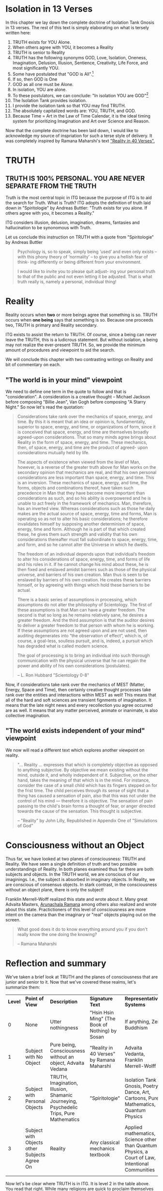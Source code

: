 #+TITLE Isolation Tank Gnosis

# <<Ii13>>
* Isolation in 13 Verses

In this chapter we lay down the complete doctrine of Isolation Tank
Gnosis in 13 verses. The rest of this text is simply elaborating
on what is tersely written here:

1. TRUTH exists for YOU Alone.
2. When others agree with YOU, it becomes a Reality
3. TRUTH is senior to Reality
3. TRUTH has the following synonyms GOD, Love, Isolation, Oneness, Imagination,
   Delusion, Illusion, Sentience, Creativity, Life Force, and most
   significantly YOU.
3. Some have postulated that "GOD is All".[fn:: this is only a
   particular postulate about God. See "Simulations of God" by John
   C. Lilly for even more]
4. If so, then GOD is One
5. GOD as all one must be Alone.
6. In isolation, YOU are alone.
7. To these postulators, we can conclude: "In isolation YOU are
   GOD"[fn:: Notice how all proof starts with a certain imagination.]
8. The Isolation Tank provides isolation.
9. I provide the isolation tank so that YOU may find TRUTH.
10. The absolutely capitalized words are: YOU, TRUTH, and GOD.
3. Because Time = Art in the Law of Time Calendar, it is the ideal
   timing system for prioritizing Imagination and Art over Science
   and Reason.

Now that the complete doctrine has been laid down, I would like to
acknowledge my source of inspriation for such a terse style of
delivery. It was completely inspired by Ramana Maharshi's text
[[http://www.AHAM.com]["Reality in 40 Verses".]]


* TRUTH
** TRUTH IS 100% PERSONAL. YOU ARE NEVER SEPARATE FROM THE TRUTH
Truth is the most central topic in ITG because the purpose of ITG is
to aid the search for Truth. What is Truth? ITG adopts the definition
of truth laid down in "Spiritologie" by Andreas Buttler: "Truth exists for you
alone. If others agree with you, it becomes a Reality."

ITG considers illusion, delusion, imagination, dreams, fantasies and
hallucination to be synonomous with Truth.

Let us conclude this instruction on TRUTH with a quote from
"Spiritologie" by Andreas Buttler

#+begin_quote
Psychology is, so to speak, simply being ‘used’ and even only exists
 – with this phony theory of ‘normality’ – to give you a hellish fear
 of think- ing differently or being different from your environment.

I would like to invite you to please quit adjust- ing your personal
truth to that of the public and not even letting it be adjusted.
That is what truth really is, namely a personal, individual thing!
#+end_quote

* Reality
Reality occurs when *two* or more beings agree that something is
so. TRUTH occurs when *one being* says that something is so. Because
one proceeds two, TRUTH is primary and Reality secondary.

ITG exists to assist the return to TRUTH. Of course, since a being
can never leave the TRUTH, this is a ludicrous statement. But without
isolation, a being may not realize the ever-present TRUTH. So, we
provide the minimum amount of procedures and viewpoint to aid the
search.

We will conclude this chapter with two contrasting writings on Reality
and bit of commentary on each.

** "The world is in your mind" viewpoint
We need to define one term in the quote to follow and that is
"consideration". A consideration is a creative thought -- Michael
Jackson before composing "Billie Jean", Van Gogh before composing "A
Starry Night." So now let's read the quotation:

#+begin_quote
Considerations take rank over the mechanics of space, energy, and
time. By this it is meant that an idea or opinion is, fundamentally,
superior to space, energy, and time, or organizations of form, since
it is conceived that space, energy, and time are themselves broadly
agreed-upon considerations. That so many minds agree brings about
Reality in the form of space, energy, and time. These mechanics, then,
of space, energy, and time are the product of agreed- upon
considerations mutually held by life.

The aspects of existence when viewed from the level of Man, however,
is a reverse of the greater truth above for Man works on the secondary
opinion that mechanics are real, and that his own personal
considerations are less important than space, energy, and time. This
is an inversion. These mechanics of space, energy, and time, the
forms, objects and combinations thereof, have taken such precedence in
Man that they have become more important than considerations as such,
and so his ability is overpowered and he is unable to act freely in
the framework of mechanics. Man, therefore, has an inverted
view. Whereas considerations such as those he daily makes are the
actual source of space, energy, time and forms, Man is operating so as
not to alter his basic considerations; he therefore invalidates
himself by supposing another determinism of space, energy, time and
form. Although he is part of that which created these, he gives them
such strength and validity that his own considerations thereafter must
fall subordinate to space, energy, time, and form, and so he cannot
alter the Universe in which he dwells.

The freedom of an individual depends upon that individual’s freedom to
alter his considerations of space, energy, time, and forms of life and
his roles in it. If he cannot change his mind about these, he is then
fixed and enslaved amidst barriers such as those of the physical
universe, and barriers of his own creation. Man thus is seen to be
enslaved by barriers of his own creation. He creates these barriers
himself, or by agreeing with things which hold these barriers to be
actual.

There is a basic series of assumptions in processing, which
assumptions do not alter the philosophy of Scientology. The first of
these assumptions is that Man can have a greater freedom. The second
is that so long as he remains relatively sane, he desires a greater
freedom. And the third assumption is that the auditor desires to
deliver a greater freedom to that person with whom he is working. If
these assumptions are not agreed upon and are not used, then auditing
degenerates into “the observation of effect”, which is, of course, a
goal-less, soulless pursuit, and is, indeed, a pursuit which has
degraded what is called modern science.

The goal of processing is to bring an individual into such thorough
communication with the physical universe that he can regain the power
and ability of his own considerations (postulates).

-- L. Ron Hubbard "Scientology 0-8"
#+end_quote

Now, if considerations take rank over the mechanics of MEST (Matter,
Energy, Space and Time), then certainly creative thought processes
take rank over the entities and interactions within MEST as well!
This means that all of the hard and soft sciences are transient
fignments of imagination. It means that the late night news and every
recollection you agree occurred are as well. It means that any matter
perceived, animate or inanimate, is also collective imagination.

** "The world exists independent of your mind" viewpoint
We now will read a different text which explores another viewpoint on
reality.

#+begin_quote
"... Reality ... expresses that which is completely objective as
opposed to anything subjective. By objective we mean existing without
the mind, outside it, and wholly independent of it. Subjective, on
the other hand, takes the meaning of that which is in the mind. For
instance, consider the case of a small child which has its fingers
stepped on for the frist time. The child perceives through its sense
of sight that a thing has caused a sensation of pain, also that this
was not under the control of his mind --- therefore it is
objective. The sensation of pain passing to the child's brain forms a
thought of fear, or anger directed towards the cause of the
sensation. This thought is subjective.

-- "Reality" by John Lilly, Republished in Appendix One of
"Simulations of God"
#+end_quote

* Consciousness without an Object
Thus far, we have looked at two planes of consciousness: TRUTH and
Reality. We have seen a single definition of truth and two possible
understandings of Reality. In both planes examined thus far there are
both subjects and objects. In the TRUTH world, we are conscious of our
imaginings. I.e., the subject is absorbed in imaginary objects. In
Reality, we are conscious of consensus objects. In stark contrast, in
the consciousness without an object plane, there is only the subject!

Franklin Merrell-Wolff realized this state and wrote about it. Many
great Advaita Masters, [[http://AHAM.com][Arunachala Ramana]] among others also realized
and wrote about this state. Practictioners of this level of
consciousness are more intent on the camera than the imaginary or
"real" objects playing out on the screen.

#+begin_quote
What good does it do to know everything around you if you don't
really know the one doing the knowing?

-- Ramana Maharshi
#+end_quote

* Reflection and summary
We've taken a brief look at TRUTH and the planes of consciousness
that are junior and senior to it. Now that we've covered these realms,
let's summarize them:
| *Level* | *Point of View*                              | *Description*                                                                          | *Signature Text*                                | *Representative Systems*                                                                         |
|       0 | None                                         | Utter nothingness                                                                      | "Hsin Hsin Ming" (The Book of Nothing) by Sosan | If anything, Zen Buddhism                                                                        |
|       1 | Subject with No Object                       | Pure being, Consciousness without an object, Advaita Vedana                            | "Reality in 40 Verses" by Ramana Maharshi       | Advaita Vedanta, Franklin Merrell-Wolff                                                          |
|       2 | Subject with Personal Objects                | TRUTH, Imagination, Illusion, Shamanic Journeying, Psychedelic Trips, Pure Mathematics | "Spiritologie"                                  | Isolation Tank Gnosis, Poetry, Dance, Art, Cartoons, Pure Mathematics, Quantum Physics           |
|       3 | Subject with Objects other Subjects Agree On | Reality                                                                                | Any classical mechanics textbook                | Applied mathematics, Science other than Quantum Physics, a Court of Law, Intentional Communities |
|         |                                              |                                                                                        |                                                 |                                                                                                  |

Now let's be clear where TRUTH is in ITG. It is level 2 in the table
above. You read that right. While many religions are quick to
proclaim themselves as the one true faith, the solid rock, all you
ever need, the best, etc, we openly acknowledge that there are more
primordial realms in which one can dwell:

#+begin_quote
Spiritual practice is making the distinction between awareness and
thought. Anything else is not worthy of the title
of spiritual practice.

-- Arunachala Ramana, Founder of AHAM.com
#+end_quote

Not ITG's cup of tea, but a chacun son gout!

** Traps
Perhaps traps is a bit too strong of a word, but we definitely want
to be on guard for swapping our definition of TRUTH for _any_ overt
or covert obligatory
consensus[fn:: No matter how popular, seductive, impressive, etc it
may be]. The Route to Infinity requires each "I" to express things
as seen through its eyes. [fn:: The author acknowledges [[http://www.allabout-energy.com][Amy Flynn and
The Collective]] for the channeled analogy about "I" and "eyes"].

If you notice, we are not nearly as apprehensive about the result of
our religious practice leading you into Level 1 or Level 0. Our main
goal is to ensure we dont start expecting any particular objective
phenomenon or idea from our members.


* Isolation
Now, we begin to delve into the specifics of ITG's approach to
seeking TRUTH[fn:: Isolation, sweet Isolation!]. As we have
acknowledged before, many religious
organizations are in 100% agreement with our definition of
TRUTH[fn:: Yes it is hypocritical to be concerned with agreement when
this is all about self-determined TRUTH]. They simply have a different
path to it[fn:: For instance
Spiritologie makes use of auditing and the Imagination Process to
help seekers arrive at TRUTH.].

[[Ii13][Isolation in 13 verses]] offered a proof that Isolation leads to
TRUTH. But proof is just the analysis of belief. But it sounded nice,
didn't it? Lilly himself discovered: "There was no creation by
God. There was no God..."[fn:: p.90 "Center of the Cycle"].
But anyway, how to achieve isolation? Well, there are many ways to
achieve isolation. In "The Quiet Center" John Lilly discusses a number
of ways that isolation occurs.

** ITG provides Isolation via the Isolation Tank
While there are many ways to accomplish isolation, ITG provides just
one: the isolation tank, a device invented by John C. Lilly in 1954.
So, the Isolation Tank can provide Isolation and hence TRUTH. How
does isolation occur? In a few ways:
- you are in a large tub of water heated to skin temperature. This
  actually serves more as an expander than an isolator
- you have a ton of salt dissolved in the water. This allows you to
  float like a cork, thereby providing sensorimotor ioslation. You
  are isolated from the sense of gravity because you are floating. And
  you are freed of the motor task of balancing your body.
- The tub of water is covered over the top. This removes the
  influence of light and sound on you. This again is both sensory and
  motor freedom. No need to process images and sound. And hence the
  resulting semi-automatic survival-driven motor instructions do not
  follow.

It's worth mentioning here that even in high-quality tanks the
isolation is nowhere near perfect. And it doesnt need to be because
the "The Tank is Your Native State"[fn:: to quote the title of the
final chapter of "Tanks for the Memories" by EJ Gold]. You couldn't
leave isolation if you wanted to. But you can certainly make it seem
that way:

#+begin_quote
Nothing is happening.
Nothing ever has happened, or ever will happen.
All that I have been aware of is ..
#+end_quote

So, the isolation tank just provides you a gentle nudge, a subtle
hint, of your native state!

And since it is your native state, how much instruction, preaching,
praying, etc is necessary to get you to TRUTH? We say little to none
and the less the better. So rejoice with us and say: "I am God in
Isolation (IaGiI). In isolation I am God (IiIaG).

#+begin_quote
You can discover profound truths about your Self, about your
capabilities through experimenting with your bio-computer in the void
state, a state isolated from sensory input.

-- John Lilly "The Quiet Center"
#+end_quote

* Temple, Ceremony and Ritual
Let's start with ritual. The single official ritual of ITG is
floating in an isolation tank[fn:: My, that was simple!]. The temple
and ceremony in ITG are designed to prevent any spillage of the
expectations and judgements of the facilitators onto
the ritual of the practitioner.

Let's read an example of spillage:

#+begin_quote
... if one works with a bottlenose dolphin day in and day out for
many hours, days, and weeks, one is struck with the fact that one's
current basic assumptions and even one's current basic expectations
determine, within certain limits, the results attained with a
particular animal at that particular time.

-- John C. Lilly, A Feeling of Weirdness
#+end_quote

So our intent is:
1. While interacting with the practitioner prior to ritual, to add no
   expectations on what can or will be experienced.
2. If any post-ritual interaction is necessary[fn:: ideally the
   temple would be setup so that the practitioner can exit the temple
   with no need to interact with the facilitator at all], there
   should be no judgement of the practitioners ritual for
   correctness, holiness, sanctity, etc.

** Pre-Ritual: Maximum Isolation with Minimal Expectation

So now that we have our goal, how should we realize it? How should we
interact with another with the goal of maximum isolation and minimum
expectation?

The best answer is: "figure it out yourself" but here are a few
things you might want to try:

*** Expect the unexpected
In John C. Lilly's Conversation with Three Beings, he received this
technique. I feel it is appropriate when interacting

*** Plugging YOUr ears

*** Read some inspiring words about isolation

*** Hold Your Breath

*** Do nothing




** Post-ritual should nurture social isolation
*** p. 129 "range of phenomena great than society will accept"
*** any post-communication is initiated by the
** definition of terms
** Temple is designed to encourage social isolation
*** p.126 TDS
** The ceremony is done with a mind to reduce communication, control and coercion
*** p.210 - "Once you can get into the tank with no preprogramming..."
*** Ceremony outline
*** Big communication no-nos
**** no suggestions on what can or will be experienced
**** p.136 judgement of performance/accuracy
** Truth Ritual
** Greeting Ritual
** The ritual takes place
*
** Night time is an allright time
** Time limits

** Conclusion
Isolation is the way and imagination is the path. Ideally you
wouldn't even be reading this text. You would have your own tank in
your own space and not have a thing to do with our religion. However,
beginning your
journey into isolation with a tank requires a tank, which can pose a
hurdle for some. It costs money, takes space and requires labor to
have one.

So, in interacting with you, we want to make sure not impose the
additional burden of expecting you to think or behave in a certain
way.


And from the inventor of the isolation tank we read:

#+begin_quote
COC p.38 = I prefer staying in my own center
#+end_quote

* Charge for Service

When it comes to charging currency for temple services, each temple
is free to choose its own policy. A few ideas I have come across on
this subject follow.

** Entirely free
Some places believe that no money should be charged for spiritual
services and never change a penny.

** Donation based
** Pay full price
** Receive service on credit
** Patronize my business



# <<alternative_isolation>>
* Alternative Isolation Techniques
We must remember that Isolation is a path to the Truth, not truth
itself. So, accurately, this chapter should be about ways to dwell in
Truth
** Yoga Nidra
** Plugging your ears
** Social Isolation
** Word Repetition
* From Reality to Truth over Time
** Dreamspell calendar - 13 moons + 1 day out of time
* From Reality to Truth
** via logical proof

** via God Out There chapter in simulations of god.

* Welcome
Welcome to Isolation Tank Gnosis (ITG), the religion where Isolation
is the The Way and Imagination the Path! Because Isolation Tank Gnosis
is simple, personal and experiential, there is very little
writing/instruction about it necessary.

#+begin_quote
Laws as such do not make people better, they must practise certain
things, in order to become attuned to inner truth.

-- Indries Shah, "The Tales of Nasrudin"
#+end_quote

** What it is
ITG is an organization whose sole purpose is to faciliate gnosis via
the isolation tank. Gnosis is knowing the Self via the self as
opposed to a church or a group.
** Why it is
ITG fills a necessary gap in the float space. Isolation is a viable research
topic and commercial venture. However neither of these is ideal for
in-depth spiritual exploration. A personal tank is best but perhaps
space and cost-prohibitive.
** How it came about
ITG came about over many iterations.
*** Columbus, OH floatation tank laws
*** [[http://www.thinkingallowed.com/2jlilly.html][Jeffrey Mishlove's inteview]] with Dr. Lilly
When I saw this interview, it was the match to the firecracker. This
is what drove me into action. At one point, Lilly says "That's the
Gnostic viewpoint. Transcendence via the Self as opposed to a church
or group."
*** The Spiritologie Teachings
I took a course in [[http://www.spiritologie.org/][Spiritologie]] and that acted as "cement" for
Dr. Lilly's comment on the Gnostic Viewpoint. The Spiritologie
teachings are firmly grounded in personal truth and imagination. The
free book is highly recommended.
*** Numerous Failings in Spiritual Groups
While The Way of the gnostic viewpoint was attractive, I found The
Path offered by various spiritual groups unworkable. It was only in
the tank that The Way and The Path could find harmonious marriage.
** What good is it
The value of ITG is it's staunch insistence on you having everything
you need to be free other than isolation of some sort. In short, we
reduce the number of external necessities to realization to one --- a
tank. In other religious organizations are number of things are
expected of you and can occur to you:
- Invalidation :: Have you ever been at a spiritual gathering and
                  said you felt a certain way, or understood
                  something in a certain way, and been laughed at or
                  told you were not correct? Well, I have many times
                  and I wanted a religion where that could not happen.
- Manipulation :: As I write this, a yoga teacher with over 50,000
                  students is being charged with rape of some of his
                  students. Whether he is guilty or not, we will
                  never know because we weren't there when it
                  happened. But what is certain is that surrendering
                  Your Way to someone else's Path makes you
                  susceptible to manipulation. ITG is designed to
                  eliminate this possibility as well as its close
                  friend, peer pressure.
- Deception :: p.40 CoC "I was doublecrossed"
- Dependency :: No longer is your path to freedom blocked by the
                rules, regulations or expections of a group. No longer
                do you need to bring flowers or queue up in a line
                for a few seconds with the enlightened master! A single
                ritual is available to you 24 hours a day, 7 days a
                week!
                #+begin_quote
                The Pied Piper entrances and entrains the children.
                -- p. 38 COC
                #+end_quote

Now that we've gone over the basics of Isolation Tank Gnosis, we will
get agreement on a few topics so that we can you, and anyone else,
return to a realm of utter freedom and no need to agree with anyone!
** References, Acknowledgements and Further Reading
** Books by John Lilly
*** The Quiet Center
*** The Deep Self
*** Simulations of God
*** Center of the Cyclone
** [[http://www.thinkingallowed.com/2jlilly.html]["From Here to Alternity"]] - an interview with Dr. Lilly
** [[http://www.lawoftime.org/pdfs/Perpetual13MoonCalendar.pdf][Law of Time]]
***
* Temple Locations
